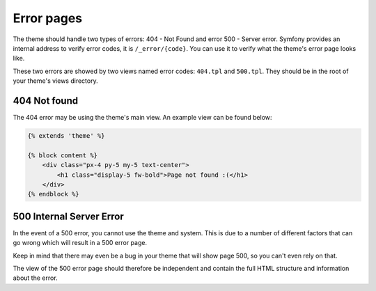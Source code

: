 Error pages
===========

The theme should handle two types of errors: 404 - Not Found and error 500 - Server error. Symfony provides
an internal address to verify error codes, it is ``/_error/{code}``. You can use it to verify what the
theme's error page looks like.

These two errors are showed by two views named error codes: ``404.tpl`` and ``500.tpl``. They should be
in the root of your theme's views directory.

404 Not found
#############

The 404 error may be using the theme's main view. An example view can be found below:

.. code-block:: twig

    {% extends 'theme' %}

    {% block content %}
        <div class="px-4 py-5 my-5 text-center">
            <h1 class="display-5 fw-bold">Page not found :(</h1>
        </div>
    {% endblock %}

500 Internal Server Error
#########################

In the event of a 500 error, you cannot use the theme and system. This is due to a number of different
factors that can go wrong which will result in a 500 error page.

Keep in mind that there may even be a bug in your theme that will show page 500, so you can't even rely
on that.

The view of the 500 error page should therefore be independent and contain the full HTML structure and
information about the error.
